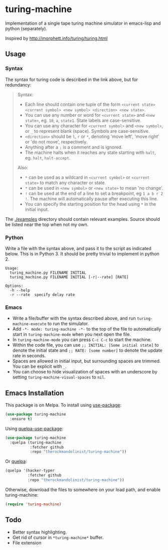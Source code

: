 * turing-machine
[[https://melpa.org/#/turing-machine][file:https://melpa.org/packages/turing-machine-badge.svg]]
[[https://stable.melpa.org/#/turing-machine][file:https://stable.melpa.org/packages/turing-machine-badge.svg]]
[[https://www.gnu.org/licenses/gpl-3.0.txt][file:https://img.shields.io/badge/license-GPL_3-green.svg]]

Implementation of a single tape turing machine simulator in emacs-lisp and
python (separately).

Inspired by http://morphett.info/turing/turing.html

** Usage
*** Syntax
The syntax for turing code is described in the link above, but for redundancy:
#+begin_quote
Syntax:

   - Each line should contain one tuple of the form ~<current state> <current symbol> <new symbol> <direction> <new state>~.
   - You can use any number or word for ~<current state>~ and ~<new state>~, eg. ~10~, ~a~, ~state1~. State labels are case-sensitive.
   - You can use any character for ~<current symbol>~ and ~<new symbol>~, or ~_~ to represent blank (space). Symbols are case-sensitive.
   - ~<direction>~ should be ~l~, ~r~ or ~*~, denoting 'move left', 'move right' or 'do not move', respectively.
   - Anything after a ~;~ is a comment and is ignored.
   - The machine halts when it reaches any state starting with ~halt~, eg. ~halt~, ~halt-accept~.

Also:

   - ~*~ can be used as a wildcard in ~<current symbol>~ or ~<current state>~ to match any character or state.
   - ~*~ can be used in ~<new symbol>~ or ~<new state>~ to mean 'no change'.
   - ~!~ can be used at the end of a line to set a breakpoint, eg ~1 a b r 2 !~. The machine will automatically pause after executing this line.
   - You can specify the starting position for the head using ~*~ in the initial input.
#+end_quote
The [[./examples]] directory should contain relevant examples. Source should be
listed near the top when not my own.
*** Python
Write a file with the syntax above, and pass it to the script as indicated
below. This is in Python 3. It should be pretty trivial to implement in
python 2.
#+begin_example
Usage:
  turing_machine.py FILENAME INITIAL
  turing_machine.py FILENAME INITIAL [-r|--rate] [RATE]

Options:
  -h --help
  -r --rate  specify delay rate
#+end_example
*** Emacs
 - Write a file/buffer with the syntax described above, and run
   ~turing-machine-execute~ to run the simulator.
 - Add ~-*- mode: turing-machine -*-~ to the top of the file to automatically
   start in ~turing-machine-mode~ when you next open the file.
 - In ~turing-machine-mode~ you can press ~C-c C-c~ to start the machine.
 - Within the code file, you can use ~;; INITIAL: [Some initial state]~ to denote
   the initial state and ~;; RATE: [some number]~ to denote the update rate
   in seconds.
 - Spaces are allowed in initial input, but surrounding spaces are trimmed. You
   can be explicit with ~_~.
 - You can choose to hide visualization of spaces with an underscore by setting
   ~turing-machine-visual-spaces~ to ~nil~.
** Emacs Installation
This package is on Melpa. To install using [[https://github.com/jwiegley/use-package][use-package]]:
#+begin_src emacs-lisp
(use-package turing-machine
  :ensure t)
#+end_src

Using [[https://github.com/quelpa/quelpa-use-package][quelpa-use-package]]:
#+begin_src emacs-lisp
(use-package turing-machine
  :quelpa (turing-machine
           :fetcher github
           :repo "therockmandolinist/turing-machine"))
#+end_src

Or [[https://github.com/quelpa/quelpa][quelpa]]:
#+begin_src emacs-lisp
(quelpa '(hacker-typer
          :fetcher github
          :repo "therockmandolinist/turing-machine"))
#+end_src

Otherwise, download the files to somewhere on your load path, and enable
turing-machine:
#+begin_src emacs-lisp
(require 'turing-machine)
#+end_src

** Todo
 - Better syntax highlighting.
 - Get rid of cursor in ~*turing-machine*~ buffer.
 - File extension
